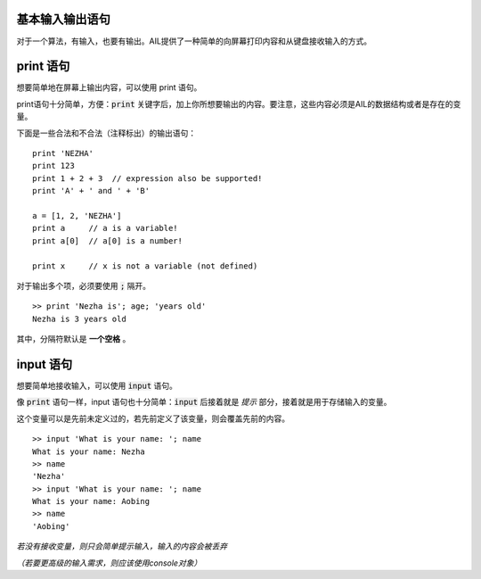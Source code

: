 基本输入输出语句
################

对于一个算法，有输入，也要有输出。AIL提供了一种简单的向屏幕打印内容和从键盘接收输入的方式。


print 语句
##########

想要简单地在屏幕上输出内容，可以使用 print 语句。

print语句十分简单，方便：:code:`print` 关键字后，加上你所想要输出的内容。要注意，这些内容必须是AIL的数据结构或者是存在的变量。

下面是一些合法和不合法（注释标出）的输出语句：

::

    print 'NEZHA'
    print 123
    print 1 + 2 + 3  // expression also be supported!
    print 'A' + ' and ' + 'B'

    a = [1, 2, 'NEZHA']
    print a     // a is a variable!
    print a[0]  // a[0] is a number!

    print x     // x is not a variable (not defined)


对于输出多个项，必须要使用 :code:`;` 隔开。

::

    >> print 'Nezha is'; age; 'years old'
    Nezha is 3 years old


其中，分隔符默认是 **一个空格** 。


input 语句
#########

想要简单地接收输入，可以使用 :code:`input` 语句。

像 :code:`print` 语句一样，input 语句也十分简单：:code:`input` 后接着就是 *提示* 部分，接着就是用于存储输入的变量。

这个变量可以是先前未定义过的，若先前定义了该变量，则会覆盖先前的内容。

::

    >> input 'What is your name: '; name
    What is your name: Nezha
    >> name
    'Nezha'
    >> input 'What is your name: '; name
    What is your name: Aobing
    >> name
    'Aobing'


*若没有接收变量，则只会简单提示输入，输入的内容会被丢弃*

*（若要更高级的输入需求，则应该使用console对象）*
